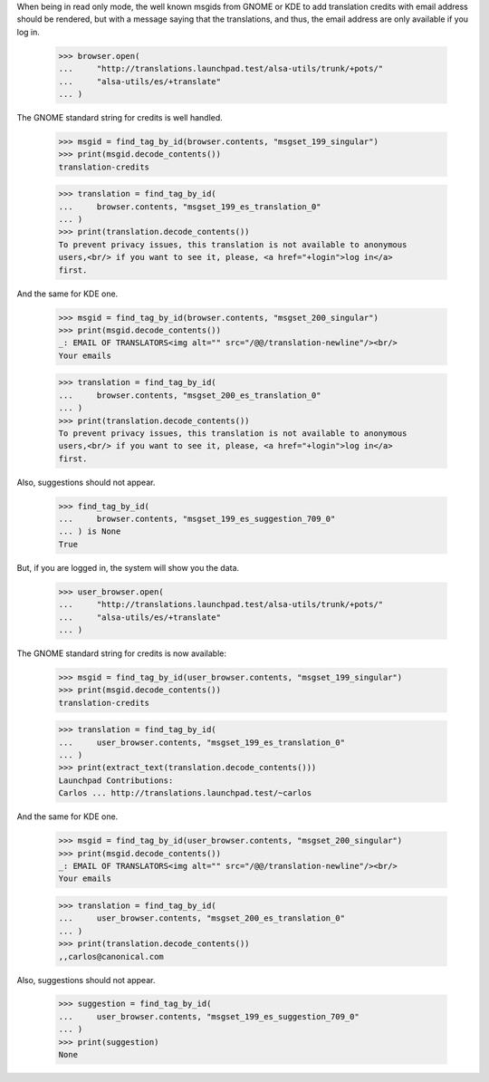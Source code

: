 When being in read only mode, the well known msgids from GNOME or KDE to add
translation credits with email address should be rendered, but with a message
saying that the translations, and thus, the email address are only available
if you log in.

    >>> browser.open(
    ...     "http://translations.launchpad.test/alsa-utils/trunk/+pots/"
    ...     "alsa-utils/es/+translate"
    ... )

The GNOME standard string for credits is well handled.

    >>> msgid = find_tag_by_id(browser.contents, "msgset_199_singular")
    >>> print(msgid.decode_contents())
    translation-credits

    >>> translation = find_tag_by_id(
    ...     browser.contents, "msgset_199_es_translation_0"
    ... )
    >>> print(translation.decode_contents())
    To prevent privacy issues, this translation is not available to anonymous
    users,<br/> if you want to see it, please, <a href="+login">log in</a>
    first.

And the same for KDE one.

    >>> msgid = find_tag_by_id(browser.contents, "msgset_200_singular")
    >>> print(msgid.decode_contents())
    _: EMAIL OF TRANSLATORS<img alt="" src="/@@/translation-newline"/><br/>
    Your emails

    >>> translation = find_tag_by_id(
    ...     browser.contents, "msgset_200_es_translation_0"
    ... )
    >>> print(translation.decode_contents())
    To prevent privacy issues, this translation is not available to anonymous
    users,<br/> if you want to see it, please, <a href="+login">log in</a>
    first.

Also, suggestions should not appear.

    >>> find_tag_by_id(
    ...     browser.contents, "msgset_199_es_suggestion_709_0"
    ... ) is None
    True


But, if you are logged in, the system will show you the data.

    >>> user_browser.open(
    ...     "http://translations.launchpad.test/alsa-utils/trunk/+pots/"
    ...     "alsa-utils/es/+translate"
    ... )

The GNOME standard string for credits is now available:

    >>> msgid = find_tag_by_id(user_browser.contents, "msgset_199_singular")
    >>> print(msgid.decode_contents())
    translation-credits

    >>> translation = find_tag_by_id(
    ...     user_browser.contents, "msgset_199_es_translation_0"
    ... )
    >>> print(extract_text(translation.decode_contents()))
    Launchpad Contributions:
    Carlos ... http://translations.launchpad.test/~carlos

And the same for KDE one.

    >>> msgid = find_tag_by_id(user_browser.contents, "msgset_200_singular")
    >>> print(msgid.decode_contents())
    _: EMAIL OF TRANSLATORS<img alt="" src="/@@/translation-newline"/><br/>
    Your emails

    >>> translation = find_tag_by_id(
    ...     user_browser.contents, "msgset_200_es_translation_0"
    ... )
    >>> print(translation.decode_contents())
    ,,carlos@canonical.com

Also, suggestions should not appear.

    >>> suggestion = find_tag_by_id(
    ...     user_browser.contents, "msgset_199_es_suggestion_709_0"
    ... )
    >>> print(suggestion)
    None
